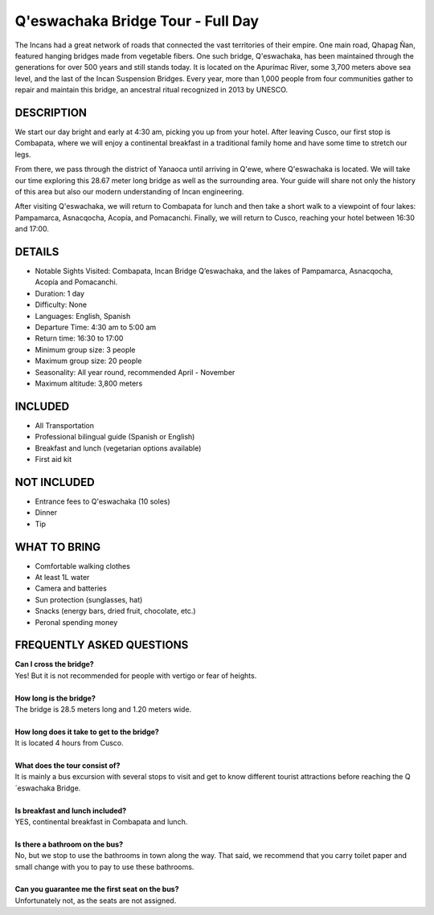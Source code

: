 .. title: Q'eswachaka Bridge Tour - Full Day
.. slug: qeswachaka-bridge-tour-full-day
.. date: 2021-08-17 22:12:07 UTC-07:00
.. tags: 
.. category: 
.. link: 
.. description: 
.. type: text


Q'eswachaka Bridge Tour - Full Day
==================================

.. image:: /images/bridge.jpg
    :class: "img-fluid mx-auto d-block my-4"

The Incans had a great network of roads that connected the vast territories of their empire. One main road, Qhapag Ñan, featured hanging bridges made from vegetable fibers. One such bridge, Q'eswachaka, has been maintained through the generations for over 500 years and still stands today. It is located on the Apurímac River, some 3,700 meters above sea level, and the last of the Incan Suspension Bridges. Every year, more than 1,000 people from four communities gather to repair and maintain this bridge, an ancestral ritual recognized in 2013 by UNESCO.

DESCRIPTION
-----------
We start our day bright and early at 4:30 am, picking you up from your hotel. After leaving Cusco, our first stop is Combapata, where we will enjoy a continental breakfast in a traditional family home and have some time to stretch our legs.

From there, we pass through the district of Yanaoca until arriving in Q'ewe, where Q'eswachaka is located. We will take our time exploring this 28.67 meter long bridge as well as the surrounding area. Your guide will share not only the history of this area but also our modern understanding of Incan engineering.

After visiting Q'eswachaka, we will return to Combapata for lunch and then take a short walk to a viewpoint of four lakes:  Pampamarca, Asnacqocha, Acopía, and Pomacanchi. Finally, we will return to Cusco, reaching your hotel between 16:30 and 17:00.

DETAILS
-------
• Notable Sights Visited: Combapata, Incan Bridge Q’eswachaka, and the lakes of Pampamarca, Asnacqocha, Acopía and Pomacanchi.
• Duration: 1 day
• Difficulty: None
• Languages: English, Spanish
• Departure Time: 4:30 am to 5:00 am
• Return time: 16:30 to 17:00
• Minimum group size: 3 people
• Maximum group size: 20 people
• Seasonality: All year round, recommended April - November
• Maximum altitude: 3,800 meters

INCLUDED
--------
• All Transportation
• Professional bilingual guide (Spanish or English)
• Breakfast and lunch (vegetarian options available)
• First aid kit

NOT INCLUDED
------------
• Entrance fees to Q'eswachaka (10 soles)
• Dinner
• Tip

WHAT TO BRING
-------------
• Comfortable walking clothes
• At least 1L water
• Camera and batteries
• Sun protection (sunglasses, hat)
• Snacks (energy bars, dried fruit, chocolate, etc.)
• Peronal spending money

FREQUENTLY ASKED QUESTIONS
--------------------------
| **Can I cross the bridge?**
| Yes! But it is not recommended for people with vertigo or fear of heights.
|
| **How long is the bridge?**
| The bridge is 28.5 meters long and 1.20 meters wide.
|
| **How long does it take to get to the bridge?**
| It is located 4 hours from Cusco.
|
| **What does the tour consist of?**
| It is mainly a bus excursion with several stops to visit and get to know different tourist attractions before reaching the Q´eswachaka Bridge.
|
| **Is breakfast and lunch included?**
| YES, continental breakfast in Combapata and lunch.
|
| **Is there a bathroom on the bus?**
| No, but we stop to use the bathrooms in town along the way. That said, we recommend that you carry toilet paper and small change with you to pay to use these bathrooms.
|
| **Can you guarantee me the first seat on the bus?**
| Unfortunately not, as the seats are not assigned.
